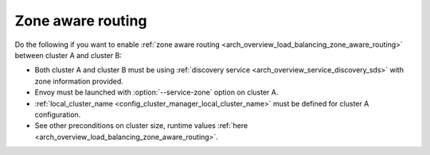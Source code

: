 .. _common_configuration_zone_aware_routing:

Zone aware routing
==================

Do the following if you want to enable :ref:`zone aware routing <arch_overview_load_balancing_zone_aware_routing>`
between cluster A and cluster B:

* Both cluster A and cluster B must be using :ref:`discovery service <arch_overview_service_discovery_sds>` with
  zone information provided.
* Envoy must be launched with :option:`--service-zone` option on cluster A.
* :ref:`local_cluster_name <config_cluster_manager_local_cluster_name>` must be defined for cluster A configuration.
* See other preconditions on cluster size, runtime values :ref:`here <arch_overview_load_balancing_zone_aware_routing>`.
